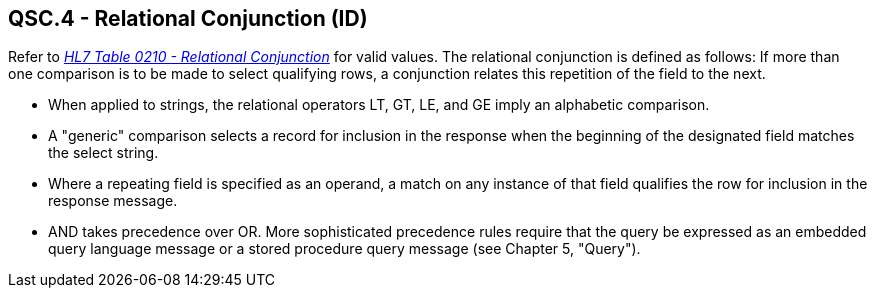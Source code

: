 == QSC.4 - Relational Conjunction (ID)

[datatype-definition]
Refer to file:///E:\V2\v2.9%20final%20Nov%20from%20Frank\V29_CH02C_Tables.docx#HL70210[_HL7 Table 0210 - Relational Conjunction_] for valid values. The relational conjunction is defined as follows: If more than one comparison is to be made to select qualifying rows, a conjunction relates this repetition of the field to the next.

• When applied to strings, the relational operators LT, GT, LE, and GE imply an alphabetic comparison.

• A "generic" comparison selects a record for inclusion in the response when the beginning of the designated field matches the select string.

• Where a repeating field is specified as an operand, a match on any instance of that field qualifies the row for inclusion in the response message.

• AND takes precedence over OR. More sophisticated precedence rules require that the query be expressed as an embedded query language message or a stored procedure query message (see Chapter 5, "Query").

